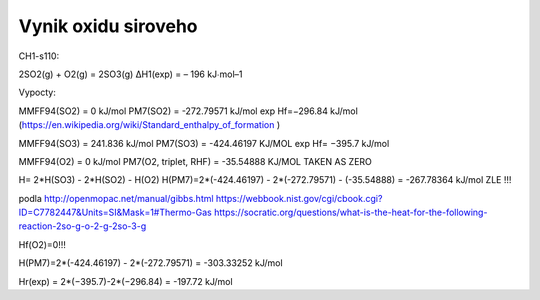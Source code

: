 Vynik oxidu siroveho
=====================

CH1-s110:

2SO2(g) + O2(g) = 2SO3(g) ΔH1(exp) = – 196 kJ∙mol–1

Vypocty:

MMFF94(SO2) = 0 kJ/mol
PM7(SO2) =  -272.79571 kJ/mol  exp Hf=−296.84 kJ/mol (https://en.wikipedia.org/wiki/Standard_enthalpy_of_formation )

MMFF94(SO3) = 241.836 kJ/mol
PM7(SO3) =  -424.46197 KJ/MOL  exp Hf= −395.7 kJ/mol

MMFF94(O2) =   0   kJ/mol
PM7(O2, triplet, RHF) =   -35.54888 KJ/MOL   TAKEN AS ZERO

H= 2*H(SO3) - 2*H(SO2) - H(O2)
H(PM7)=2*(-424.46197) - 2*(-272.79571) - (-35.54888) = -267.78364 kJ/mol ZLE !!!

podla http://openmopac.net/manual/gibbs.html 
https://webbook.nist.gov/cgi/cbook.cgi?ID=C7782447&Units=SI&Mask=1#Thermo-Gas
https://socratic.org/questions/what-is-the-heat-for-the-following-reaction-2so-g-o-2-g-2so-3-g

Hf(O2)=0!!!

H(PM7)=2*(-424.46197) - 2*(-272.79571) = -303.33252 kJ/mol

Hr(exp) = 2*(−395.7)-2*(−296.84) = -197.72 kJ/mol